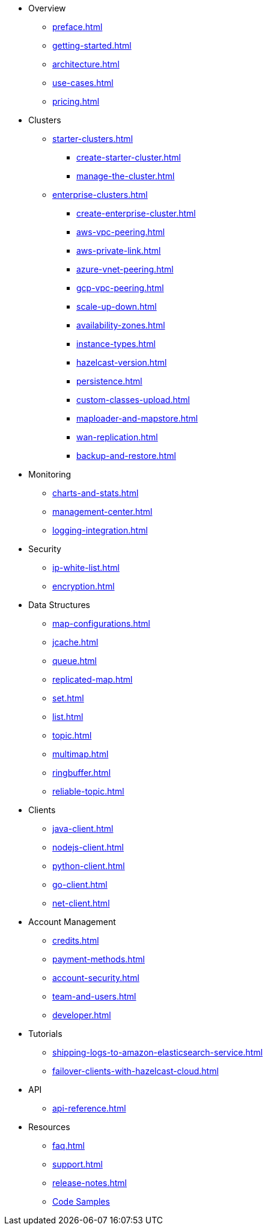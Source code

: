 * Overview
** xref:preface.adoc[]
** xref:getting-started.adoc[]
** xref:architecture.adoc[]
** xref:use-cases.adoc[]
** xref:pricing.adoc[]

* Clusters
** xref:starter-clusters.adoc[]
*** xref:create-starter-cluster.adoc[]
*** xref:manage-the-cluster.adoc[]
** xref:enterprise-clusters.adoc[]
*** xref:create-enterprise-cluster.adoc[]
*** xref:aws-vpc-peering.adoc[]
*** xref:aws-private-link.adoc[]
*** xref:azure-vnet-peering.adoc[]
*** xref:gcp-vpc-peering.adoc[]
*** xref:scale-up-down.adoc[]
*** xref:availability-zones.adoc[]
*** xref:instance-types.adoc[]
*** xref:hazelcast-version.adoc[]
*** xref:persistence.adoc[]
*** xref:custom-classes-upload.adoc[]
*** xref:maploader-and-mapstore.adoc[]
*** xref:wan-replication.adoc[]
*** xref:backup-and-restore.adoc[]

* Monitoring
** xref:charts-and-stats.adoc[]
** xref:management-center.adoc[]
** xref:logging-integration.adoc[]

* Security
** xref:ip-white-list.adoc[]
** xref:encryption.adoc[]

* Data Structures
** xref:map-configurations.adoc[]
** xref:jcache.adoc[]
** xref:queue.adoc[]
** xref:replicated-map.adoc[]
** xref:set.adoc[]
** xref:list.adoc[]
** xref:topic.adoc[]
** xref:multimap.adoc[]
** xref:ringbuffer.adoc[]
** xref:reliable-topic.adoc[]

* Clients
** xref:java-client.adoc[]
** xref:nodejs-client.adoc[]
** xref:python-client.adoc[]
** xref:go-client.adoc[]
** xref:net-client.adoc[]

* Account Management
** xref:credits.adoc[]
** xref:payment-methods.adoc[]
** xref:account-security.adoc[]
** xref:team-and-users.adoc[]
** xref:developer.adoc[]

* Tutorials
** xref:shipping-logs-to-amazon-elasticsearch-service.adoc[]
** xref:failover-clients-with-hazelcast-cloud.adoc[]

* API
** xref:api-reference.adoc[]

* Resources
** xref:faq.adoc[]
** xref:support.adoc[]
** xref:release-notes.adoc[]
** https://github.com/hazelcast/hazelcast-cloud-code-samples[Code Samples]
